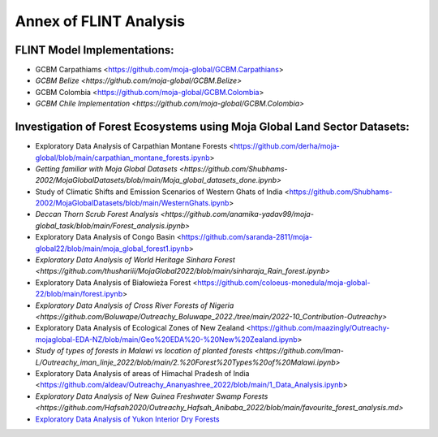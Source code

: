 Annex of FLINT Analysis
=======================

FLINT Model Implementations:
----------------------------

-   GCBM Carpathiams <https://github.com/moja-global/GCBM.Carpathians>
    
-   `GCBM Belize <https://github.com/moja-global/GCBM.Belize>`

-   GCBM Colombia <https://github.com/moja-global/GCBM.Colombia>
    
-   `GCBM Chile Implementation <https://github.com/moja-global/GCBM.Colombia>`
       


Investigation of Forest Ecosystems using Moja Global Land Sector Datasets:
--------------------------------------------------------------------------

-   Exploratory Data Analysis of Carpathian Montane Forests <https://github.com/derha/moja-global/blob/main/carpathian_montane_forests.ipynb>

-   `Getting familiar with Moja Global Datasets <https://github.com/Shubhams-2002/MojaGlobalDatasets/blob/main/Moja_global_datasets_done.ipynb>`
    
-   Study of Climatic Shifts and Emission Scenarios of Western Ghats of India <https://github.com/Shubhams-2002/MojaGlobalDatasets/blob/main/WesternGhats.ipynb>

-   `Deccan Thorn Scrub Forest Analysis <https://github.com/anamika-yadav99/moja-global_task/blob/main/Forest_analysis.ipynb>`
    
-   Exploratory Data Analysis of Congo Basin <https://github.com/saranda-2811/moja-global22/blob/main/moja_global_forest1.ipynb>
    
-   `Exploratory Data Analysis of World Heritage Sinhara Forest <https://github.com/thushariii/MojaGlobal2022/blob/main/sinharaja_Rain_forest.ipynb>`
    
-   Exploratory Data Analysis of Białowieża Forest <https://github.com/coloeus-monedula/moja-global-22/blob/main/forest.ipynb>
    
-   `Exploratory Data Analysis of Cross River Forests of Nigeria <https://github.com/Boluwape/Outreachy_Boluwape_2022./tree/main/2022-10_Contribution-Outreachy>`

-   Exploratory Data Analysis of Ecological Zones of New Zealand <https://github.com/maazingly/Outreachy-mojaglobal-EDA-NZ/blob/main/Geo%20EDA%20-%20New%20Zealand.ipynb>
    
-   `Study of types of forests in Malawi vs location of planted forests <https://github.com/Iman-L/Outreachy_iman_linje_2022/blob/main/2.%20Forest%20Types%20of%20Malawi.ipynb>`
    
-   Exploratory Data Analysis of areas of Himachal Pradesh of India <https://github.com/aldeav/Outreachy_Ananyashree_2022/blob/main/1_Data_Analysis.ipynb>
    
-   `Exploratory Data Analysis of New Guinea Freshwater Swamp Forests <https://github.com/Hafsah2020/Outreachy_Hafsah_Anibaba_2022/blob/main/favourite_forest_analysis.md>`
    
-   `Exploratory Data Analysis of Yukon Interior Dry Forests <https://github.com/mHienp/mojaglobal/blob/main/Yukon%20Interior%20dry%20forests.ipynb>`__
